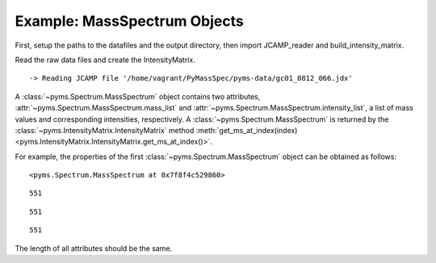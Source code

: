 Example: MassSpectrum Objects
=============================

First, setup the paths to the datafiles and the output directory, then
import JCAMP_reader and build_intensity_matrix.

.. nbinput:: ipython3
    :execution-count: 1

    import pathlib
    data_directory = pathlib.Path(".").resolve().parent.parent / "pyms-data"
    # Change this if the data files are stored in a different location

    output_directory = pathlib.Path(".").resolve() / "output"

    from pyms.GCMS.IO.JCAMP import JCAMP_reader
    from pyms.IntensityMatrix import build_intensity_matrix

Read the raw data files and create the IntensityMatrix.

.. nbinput:: ipython3
    :execution-count: 2

    jcamp_file = data_directory / "gc01_0812_066.jdx"
    data = JCAMP_reader(jcamp_file)
    im = build_intensity_matrix(data)


.. parsed-literal::

     -> Reading JCAMP file '/home/vagrant/PyMassSpec/pyms-data/gc01_0812_066.jdx'


A :class:`~pyms.Spectrum.MassSpectrum` object contains two attributes, :attr:`~pyms.Spectrum.MassSpectrum.mass_list` and
:attr:`~pyms.Spectrum.MassSpectrum.intensity_list`, a list of mass values and corresponding intensities,
respectively. A :class:`~pyms.Spectrum.MassSpectrum` is returned by the :class:`~pyms.IntensityMatrix.IntensityMatrix`
method :meth:`get_ms_at_index(index) <pyms.IntensityMatrix.IntensityMatrix.get_ms_at_index()>`.

For example, the properties of the first :class:`~pyms.Spectrum.MassSpectrum` object can be
obtained as follows:

.. nbinput:: ipython3
    :execution-count: 3

    ms = im.get_ms_at_index(0)

    ms




.. parsed-literal::

    <pyms.Spectrum.MassSpectrum at 0x7f8f4c529860>



.. nbinput:: ipython3
    :execution-count: 4

    len(ms)




.. parsed-literal::

    551



.. nbinput:: ipython3
    :execution-count: 5

    len(ms.mass_list)




.. parsed-literal::

    551



.. nbinput:: ipython3
    :execution-count: 6

    len(ms.intensity_list)




.. parsed-literal::

    551



The length of all attributes should be the same.

